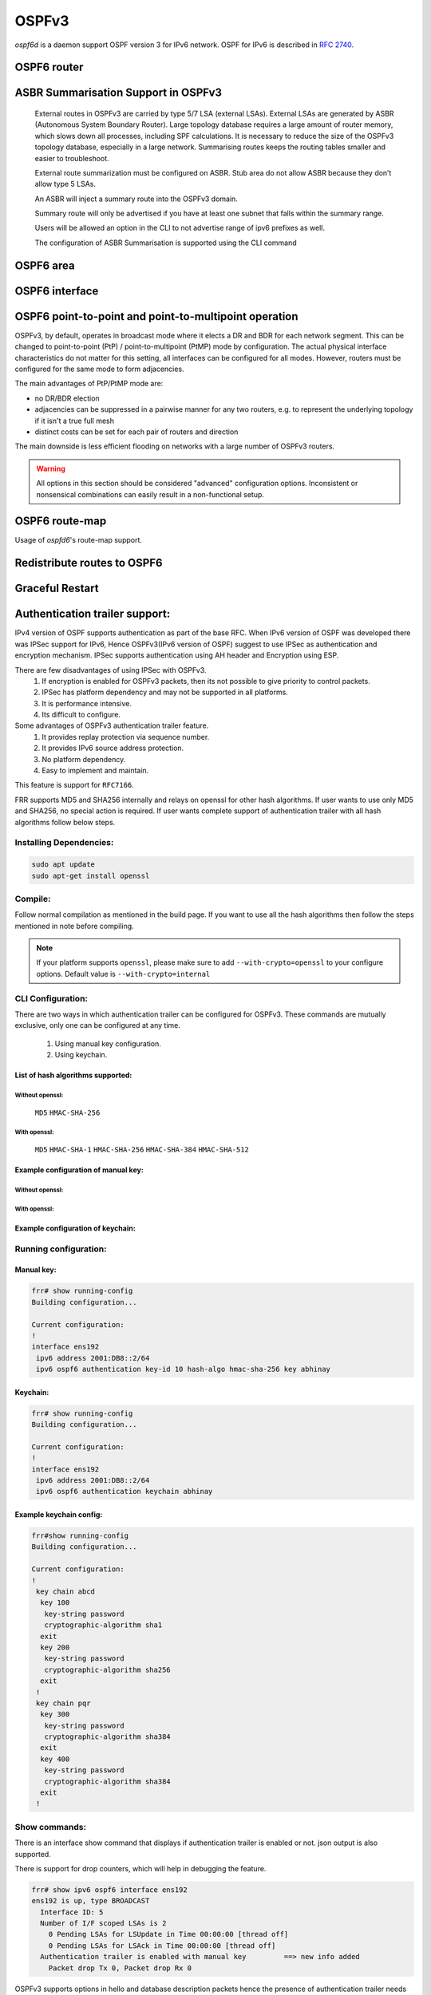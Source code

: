 .. _ospfv3:

******
OSPFv3
******

*ospf6d* is a daemon support OSPF version 3 for IPv6 network. OSPF for IPv6 is
described in :rfc:`2740`.

.. _ospf6-router:

OSPF6 router
============

.. clicmd:: router ospf6 [vrf NAME]

.. clicmd:: ospf6 router-id A.B.C.D

   Set router's Router-ID.

.. clicmd:: timers throttle spf (0-600000) (0-600000) (0-600000)

   This command sets the initial `delay`, the `initial-holdtime`
   and the `maximum-holdtime` between when SPF is calculated and the
   event which triggered the calculation. The times are specified in
   milliseconds and must be in the range of 0 to 600000 milliseconds.

   The `delay` specifies the minimum amount of time to delay SPF
   calculation (hence it affects how long SPF calculation is delayed after
   an event which occurs outside of the holdtime of any previous SPF
   calculation, and also serves as a minimum holdtime).

   Consecutive SPF calculations will always be separated by at least
   'hold-time' milliseconds. The hold-time is adaptive and initially is
   set to the `initial-holdtime` configured with the above command.
   Events which occur within the holdtime of the previous SPF calculation
   will cause the holdtime to be increased by `initial-holdtime`, bounded
   by the `maximum-holdtime` configured with this command. If the adaptive
   hold-time elapses without any SPF-triggering event occurring then
   the current holdtime is reset to the `initial-holdtime`.

   .. code-block:: frr

      router ospf6
       timers throttle spf 200 400 10000


   In this example, the `delay` is set to 200ms, the initial holdtime is set
   to 400ms and the `maximum holdtime` to 10s. Hence there will always be at
   least 200ms between an event which requires SPF calculation and the actual
   SPF calculation. Further consecutive SPF calculations will always be
   separated by between 400ms to 10s, the hold-time increasing by 400ms each
   time an SPF-triggering event occurs within the hold-time of the previous
   SPF calculation.

.. clicmd:: auto-cost reference-bandwidth COST


   This sets the reference bandwidth for cost calculations, where this
   bandwidth is considered equivalent to an OSPF cost of 1, specified in
   Mbits/s. The default is 100Mbit/s (i.e. a link of bandwidth 100Mbit/s
   or higher will have a cost of 1. Cost of lower bandwidth links will be
   scaled with reference to this cost).

   This configuration setting MUST be consistent across all routers
   within the OSPF domain.

.. clicmd:: maximum-paths (1-64)

   Use this command to control the maximum number of parallel routes that
   OSPFv3 can support. The default is 64.

.. clicmd:: write-multiplier (1-100)

   Use this command to tune the amount of work done in the packet read and
   write threads before relinquishing control. The parameter is the number
   of packets to process before returning. The default value of this parameter
   is 20.

.. clicmd:: clear ipv6 ospf6 process [vrf NAME]

   This command clears up the database and routing tables and resets the
   neighborship by restarting the interface state machine. This will be
   helpful when there is a change in router-id and if user wants the router-id
   change to take effect, user can use this cli instead of restarting the
   ospf6d daemon.

.. clicmd:: clear ipv6 ospf6 [vrf NAME] interface [IFNAME]

   This command restarts the interface state machine for all interfaces in the
   VRF or only for the specific interface if ``IFNAME`` is specified.

ASBR Summarisation Support in OSPFv3
====================================

   External routes in OSPFv3 are carried by type 5/7 LSA (external LSAs).
   External LSAs are generated by ASBR (Autonomous System Boundary Router).
   Large topology database requires a large amount of router memory, which
   slows down all processes, including SPF calculations.
   It is necessary to reduce the size of the OSPFv3 topology database,
   especially in a large network. Summarising routes keeps the routing
   tables smaller and easier to troubleshoot.

   External route summarization must be configured on ASBR.
   Stub area do not allow ASBR because they don’t allow type 5 LSAs.

   An ASBR will inject a summary route into the OSPFv3 domain.

   Summary route will only be advertised if you have at least one subnet
   that falls within the summary range.

   Users will be allowed an option in the CLI to not advertise range of
   ipv6 prefixes as well.

   The configuration of ASBR Summarisation is supported using the CLI command

.. clicmd:: summary-address X:X::X:X/M [tag (1-4294967295)] [{metric (0-16777215) | metric-type (1-2)}]

   This command will advertise a single External LSA on behalf of all the
   prefixes falling under this range configured by the CLI.
   The user is allowed to configure tag, metric and metric-type as well.
   By default, tag is not configured, default metric as 20 and metric-type
   as type-2 gets advertised.
   A summary route is created when one or more specific routes are learned and
   removed when no more specific route exist.
   The summary route is also installed in the local system with Null0 as
   next-hop to avoid leaking traffic.

.. clicmd:: no summary-address X:X::X:X/M [tag (1-4294967295)] [{metric (0-16777215) | metric-type (1-2)}]

   This command can be used to remove the summarisation configuration.
   This will flush the single External LSA if it was originated and advertise
   the External LSAs for all the existing individual prefixes.

.. clicmd:: summary-address X:X::X:X/M no-advertise

   This command can be used when user do not want to advertise a certain
   range of prefixes using the no-advertise option.
   This command when configured will flush all the existing external LSAs
   falling under this range.

.. clicmd:: no summary-address X:X::X:X/M no-advertise

   This command can be used to remove the previous configuration.
   When configured, tt will resume originating external LSAs for all the prefixes
   falling under the configured range.

.. clicmd:: aggregation timer (5-1800)

   The summarisation command takes effect after the aggregation timer expires.
   By default the value of this timer is 5 seconds. User can modify the time
   after which the external LSAs should get originated using this command.

.. clicmd:: no aggregation timer (5-1800)

   This command removes the timer configuration. It reverts back to default
   5 second timer.

.. clicmd:: show ipv6 ospf6 summary-address [detail] [json]

   This command can be used to see all the summary-address related information.
   When detail option is used, it shows all the prefixes falling under each
   summary-configuration apart from other information.

.. _ospf6-area:

OSPF6 area
==========

.. clicmd:: area A.B.C.D range X:X::X:X/M [<advertise|not-advertise|cost (0-16777215)>]

.. clicmd:: area (0-4294967295) range X:X::X:X/M [<advertise|not-advertise|cost (0-16777215)>]

    Summarize a group of internal subnets into a single Inter-Area-Prefix LSA.
    This command can only be used at the area boundary (ABR router).

    By default, the metric of the summary route is calculated as the highest
    metric among the summarized routes. The `cost` option, however, can be used
    to set an explicit metric.

    The `not-advertise` option, when present, prevents the summary route from
    being advertised, effectively filtering the summarized routes.

.. clicmd:: area A.B.C.D nssa [no-summary] [default-information-originate [metric-type (1-2)] [metric (0-16777214)]]

.. clicmd:: area (0-4294967295) nssa [no-summary] [default-information-originate [metric-type (1-2)] [metric (0-16777214)]]

   Configure the area to be a NSSA (Not-So-Stubby Area).

   The following functionalities are implemented as per RFC 3101:

   1. Advertising Type-7 LSA into NSSA area when external route is
      redistributed into OSPFv3.
   2. Processing Type-7 LSA received from neighbor and installing route in the
      route table.
   3. Support for NSSA ABR functionality which is generating Type-5 LSA when
      backbone area is configured. Currently translation of Type-7 LSA to
      Type-5 LSA is enabled by default.
   4. Support for NSSA Translator functionality when there are multiple NSSA
      ABR in an area.

   An NSSA ABR can be configured with the `no-summary` option to prevent the
   advertisement of summaries into the area. In that case, a single Type-3 LSA
   containing a default route is originated into the NSSA.

   NSSA ABRs and ASBRs can be configured with `default-information-originate`
   option to originate a Type-7 default route into the NSSA area. In the case
   of NSSA ASBRs, the origination of the default route is conditioned to the
   existence of a default route in the RIB that wasn't learned via the OSPF
   protocol.

.. clicmd:: area A.B.C.D nssa range X:X::X:X/M [<not-advertise|cost (0-16777215)>]

.. clicmd:: area (0-4294967295) nssa range X:X::X:X/M [<not-advertise|cost (0-16777215)>]

    Summarize a group of external subnets into a single Type-7 LSA, which is
    then translated to a Type-5 LSA and avertised to the backbone.
    This command can only be used at the area boundary (NSSA ABR router).

    By default, the metric of the summary route is calculated as the highest
    metric among the summarized routes. The `cost` option, however, can be used
    to set an explicit metric.

    The `not-advertise` option, when present, prevents the summary route from
    being advertised, effectively filtering the summarized routes.

.. clicmd:: area A.B.C.D export-list NAME

.. clicmd:: area (0-4294967295) export-list NAME

   Filter Type-3 summary-LSAs announced to other areas originated from intra-
   area paths from specified area.

   .. code-block:: frr

      router ospf6
       area 0.0.0.10 export-list foo
      !
      ipv6 access-list foo permit 2001:db8:1000::/64
      ipv6 access-list foo deny any

   With example above any intra-area paths from area 0.0.0.10 and from range
   2001:db8::/32 (for example 2001:db8:1::/64 and 2001:db8:2::/64) are announced
   into other areas as Type-3 summary-LSA's, but any others (for example
   2001:200::/48) aren't.

   This command is only relevant if the router is an ABR for the specified
   area.

.. clicmd:: area A.B.C.D import-list NAME

.. clicmd:: area (0-4294967295) import-list NAME

   Same as export-list, but it applies to paths announced into specified area
   as Type-3 summary-LSAs.

.. clicmd:: area A.B.C.D filter-list prefix NAME in

.. clicmd:: area A.B.C.D filter-list prefix NAME out

.. clicmd:: area (0-4294967295) filter-list prefix NAME in

.. clicmd:: area (0-4294967295) filter-list prefix NAME out

   Filtering Type-3 summary-LSAs to/from area using prefix lists. This command
   makes sense in ABR only.

.. _ospf6-interface:

OSPF6 interface
===============

.. clicmd:: ipv6 ospf6 area <A.B.C.D|(0-4294967295)>

   Enable OSPFv3 on the interface and add it to the specified area.

.. clicmd:: ipv6 ospf6 cost COST

   Sets interface's output cost. Default value depends on the interface
   bandwidth and on the auto-cost reference bandwidth.

.. clicmd:: ipv6 ospf6 hello-interval HELLOINTERVAL

   Sets interface's Hello Interval. Default 10

.. clicmd:: ipv6 ospf6 dead-interval DEADINTERVAL

   Sets interface's Router Dead Interval. Default value is 40.

.. clicmd:: ipv6 ospf6 graceful-restart hello-delay HELLODELAYINTERVAL

   Set the length of time during which Grace-LSAs are sent at 1-second intervals
   while coming back up after an unplanned outage. During this time, no hello
   packets are sent.

   A higher hello delay will increase the chance that all neighbors are notified
   about the ongoing graceful restart before receiving a hello packet (which is
   crucial for the graceful restart to succeed). The hello delay shouldn't be set
   too high, however, otherwise the adjacencies might time out. As a best practice,
   it's recommended to set the hello delay and hello interval with the same values.
   The default value is 10 seconds.

.. clicmd:: ipv6 ospf6 retransmit-interval RETRANSMITINTERVAL

   Sets interface's Rxmt Interval. Default value is 5.

.. clicmd:: ipv6 ospf6 priority PRIORITY

   Sets interface's Router Priority. Default value is 1.

.. clicmd:: ipv6 ospf6 transmit-delay TRANSMITDELAY

   Sets interface's Inf-Trans-Delay. Default value is 1.

.. clicmd:: ipv6 ospf6 network (broadcast|point-to-point|point-to-multipoint)

   Set explicitly network type for specified interface.

   The only functional difference between ``point-to-point`` (PtP) and
   ``point-to-multipoint`` (PtMP) mode is the packet addressing for database
   flooding and updates.  PtP will use multicast packets while PtMP will
   unicast them.  Apart from this,
   :clicmd:`ipv6 ospf6 p2p-p2mp connected-prefixes <include|exclude>` has a
   different default for PtP and PtMP.  There are no other differences, in
   particular FRR does not impose a limit of one neighbor in PtP mode.

   FRR does not support NBMA mode for IPv6 and likely never will, as NBMA is
   considered deprecated for IPv6.  Refer to `this IETF OSPF working group
   discussion
   <https://mailarchive.ietf.org/arch/msg/ospf/8GAbr4qSMMt5J7SvAcZQ1H7ARhk/>`_
   for context.

OSPF6 point-to-point and point-to-multipoint operation
======================================================

OSPFv3, by default, operates in broadcast mode where it elects a DR and BDR
for each network segment.  This can be changed to point-to-point (PtP) /
point-to-multipoint (PtMP) mode by configuration.  The actual physical
interface characteristics do not matter for this setting, all interfaces can
be configured for all modes.  However, routers must be configured for the same
mode to form adjacencies.

The main advantages of PtP/PtMP mode are:

- no DR/BDR election
- adjacencies can be suppressed in a pairwise manner for any two routers, e.g.
  to represent the underlying topology if it isn't a true full mesh
- distinct costs can be set for each pair of routers and direction

The main downside is less efficient flooding on networks with a large number
of OSPFv3 routers.

.. warning::

   All options in this section should be considered "advanced" configuration
   options.  Inconsistent or nonsensical combinations can easily result in a
   non-functional setup.

.. clicmd:: ipv6 ospf6 p2p-p2mp disable-multicast-hello

   Disables sending normal multicast hellos when in PtP/PtMP mode.  Some
   vendors do this automatically for PtMP mode while others have a separate
   ``no-broadcast`` option matching this.

   If this setting is used, you must issue
   :clicmd:`ipv6 ospf6 neighbor X:X::X:X poll-interval (1-65535)` for each
   neighbor to send unicast hello packets.

.. clicmd:: ipv6 ospf6 p2p-p2mp config-neighbors-only

   Only form adjacencies with neighbors that are explicitly configured with
   the :clicmd:`ipv6 ospf6 neighbor X:X::X:X` command.  Hellos from other
   routers are ignored.

   .. warning::

      This setting is not intended to provide any security benefit.  Do not
      run OSPFv3 over untrusted links without additional security measures
      (e.g. IPsec.)

.. clicmd:: ipv6 ospf6 p2p-p2mp connected-prefixes <include|exclude>

   For global/ULA prefixes configured on this interfaces, do (not) advertise
   the full prefix to the area.  Regardless of this setting, the router's own
   address, as a /128 host route with the "LA" (Local Address) bit set, will
   always be advertised.

   The default is to include connected prefixes for PtP mode and exclude them
   for PtMP mode.  Since these prefixes will cover other router's addresses,
   these addresses can become unreachable if the link is partitioned if the
   other router does not advertise the address as a /128.  However, conversely,
   if all routers have this flag set, the overall prefix will not be advertised
   anywhere.  End hosts on this link will therefore be unreachable (and
   blackholing best-practices for non-existing prefixes apply.)  It may be
   preferable to have only one router announce the connected prefix.

   The Link LSA (which is not propagated into the area) always includes all
   prefixes on the interface.  This setting only affects the Router LSA that
   is visible to all routers in the area.

   .. note::

      Before interacting with this setting, consider either not configuring
      any global/ULA IPv6 address on the interface, or directly configuring a
      /128 if needed.  OSPFv3 relies exclusively on link-local addresses to do
      its signaling and there is absolutely no reason to configure global/ULA
      addresses as far as OSPFv3 is concerned.

.. clicmd:: ipv6 ospf6 neighbor X:X::X:X

   Explicitly configure a neighbor by its link-local address on this interface.
   This statement has no effect other than allowing an adjacency when
   :clicmd:`ipv6 ospf6 p2p-p2mp config-neighbors-only` is set.  This command
   does **not** cause unicast hellos to be sent.

   Only link-local addresses can be used to establish explicit neighbors.
   When using this command, you should probably assign static IPv6 link-local
   addresses to all routers on this link.  It would technically be possible to
   use the neighbor's Router ID (IPv4 address) here to ease working with
   changing link-local addresses but this is not planned as a feature at the
   time of writing.  Global/ULA IPv6 addresses cannot be supported here due to
   the way OSPFv3 works.

.. clicmd:: ipv6 ospf6 neighbor X:X::X:X poll-interval (1-65535)

   Send unicast hellos to this neighbor at the specified interval (in seconds.)
   The interval is only used while there is no adjacency with this neighbor.
   As soon as an adjacency is formed, the interface's
   :clicmd:`ipv6 ospf6 hello-interval HELLOINTERVAL` value is used.
   (``hello-interval`` must be the same on all routers on this link.)

   :rfc:`2328` recommends a "much larger" value than ``hello-interval`` for
   this setting, but this is a legacy of ATM and X.25 networks and nowadays you
   should probably just use the same value as for ``hello-interval``.

.. clicmd:: ipv6 ospf6 neighbor X:X::X:X cost (1-65535)

   Use a distinct cost for paths traversing this neighbor.  The default is
   to use the interface's cost value (which may be automatically calculated
   based on link bandwidth.)  Note that costs are directional in OSPF and the
   reverse direction must be set on the other router.


OSPF6 route-map
===============

Usage of *ospfd6*'s route-map support.

.. clicmd:: set metric [+|-](0-4294967295)

   Set a metric for matched route when sending announcement. Use plus (+) sign
   to add a metric value to an existing metric. Use minus (-) sign to
   substract a metric value from an existing metric.

.. _redistribute-routes-to-ospf6:

Redistribute routes to OSPF6
============================

.. clicmd:: redistribute <babel|bgp|connected|isis|kernel|openfabric|ripng|sharp|static|table> [metric-type (1-2)] [metric (0-16777214)] [route-map WORD]

   Redistribute routes of the specified protocol or kind into OSPFv3, with the
   metric type and metric set if specified, filtering the routes using the
   given route-map if specified.

.. clicmd:: default-information originate [{always|metric (0-16777214)|metric-type (1-2)|route-map WORD}]

   The command injects default route in the connected areas. The always
   argument injects the default route regardless of it being present in the
   router. Metric values and route-map can also be specified optionally.

Graceful Restart
================

.. clicmd:: graceful-restart [grace-period (1-1800)]


   Configure Graceful Restart (RFC 5187) restarting support.
   When enabled, the default grace period is 120 seconds.

   To perform a graceful shutdown, the "graceful-restart prepare ipv6 ospf"
   EXEC-level command needs to be issued before restarting the ospf6d daemon.

   When Graceful Restart is enabled and the ospf6d daemon crashes or is killed
   abruptely (e.g. SIGKILL), it will attempt an unplanned Graceful Restart once
   it restarts.

.. clicmd:: graceful-restart helper enable [A.B.C.D]


   Configure Graceful Restart (RFC 5187) helper support.
   By default, helper support is disabled for all neighbours.
   This config enables/disables helper support on this router
   for all neighbours.
   To enable/disable helper support for a specific
   neighbour, the router-id (A.B.C.D) has to be specified.

.. clicmd:: graceful-restart helper strict-lsa-checking


   If 'strict-lsa-checking' is configured then the helper will
   abort the Graceful Restart when a LSA change occurs which
   affects the restarting router.
   By default 'strict-lsa-checking' is enabled"

.. clicmd:: graceful-restart helper supported-grace-time (10-1800)


   Supports as HELPER for configured grace period.

.. clicmd:: graceful-restart helper planned-only


   It helps to support as HELPER only for planned
   restarts. By default, it supports both planned and
   unplanned outages.

.. clicmd:: graceful-restart prepare ipv6 ospf


   Initiate a graceful restart for all OSPFv3 instances configured with the
   "graceful-restart" command. The ospf6d daemon should be restarted during
   the instance-specific grace period, otherwise the graceful restart will fail.

   This is an EXEC-level command.


.. _Authentication-trailer:

Authentication trailer support:
===============================
IPv4 version of OSPF supports authentication as part of the base RFC.
When IPv6 version of OSPF was developed there was IPSec support for IPv6,
Hence OSPFv3(IPv6 version of OSPF) suggest to use IPSec as authentication
and encryption mechanism. IPSec supports authentication using AH header and
Encryption using ESP.

There are few disadvantages of using IPSec with OSPFv3.
        1. If encryption is enabled for OSPFv3 packets, then its not
           possible to give priority to control packets.
        2. IPSec has platform dependency and may not be supported
           in all platforms.
        3. It is performance intensive.
        4. Its difficult to configure.


Some advantages of OSPFv3 authentication trailer feature.
        1. It provides replay protection via sequence number.
        2. It provides IPv6 source address protection.
        3. No platform dependency.
        4. Easy to implement and maintain.


This feature is support for ``RFC7166``.

FRR supports MD5 and SHA256 internally and relays on openssl for other hash
algorithms. If user wants to use only MD5 and SHA256, no special action is
required. If user wants complete support of authentication trailer with all
hash algorithms follow below steps.


Installing Dependencies:
------------------------

.. code-block:: console

   sudo apt update
   sudo apt-get install openssl


Compile:
--------
Follow normal compilation as mentioned in the build page. If you want to
use all the hash algorithms then follow the steps mentioned in note before
compiling.


.. note::

   If your platform supports ``openssl``, please make sure to add
   ``--with-crypto=openssl`` to your configure options.
   Default value is ``--with-crypto=internal``


CLI Configuration:
------------------
There are two ways in which authentication trailer can be configured for
OSPFv3. These commands are mutually exclusive, only one can be configured
at any time.

        1. Using manual key configuration.
        2. Using keychain.


List of hash algorithms supported:
^^^^^^^^^^^^^^^^^^^^^^^^^^^^^^^^^^

Without openssl:
++++++++++++++++
        ``MD5``
        ``HMAC-SHA-256``


With openssl:
+++++++++++++
        ``MD5``
        ``HMAC-SHA-1``
        ``HMAC-SHA-256``
        ``HMAC-SHA-384``
        ``HMAC-SHA-512``


Example configuration of manual key:
^^^^^^^^^^^^^^^^^^^^^^^^^^^^^^^^^^^^

Without openssl:
++++++++++++++++

.. clicmd:: ipv6 ospf6 authentication key-id (1-65535) hash-algo <md5|hmac-sha-256> key WORD

With openssl:
+++++++++++++

.. clicmd:: ipv6 ospf6 authentication key-id (1-65535) hash-algo <md5|hmac-sha-256|hmac-sha-1|hmac-sha-384|hmac-sha-512> key WORD


Example configuration of keychain:
^^^^^^^^^^^^^^^^^^^^^^^^^^^^^^^^^^

.. clicmd:: ipv6 ospf6 authentication keychain KEYCHAIN_NAME


Running configuration:
----------------------

Manual key:
^^^^^^^^^^^

.. code-block:: frr

   frr# show running-config
   Building configuration...

   Current configuration:
   !
   interface ens192
    ipv6 address 2001:DB8::2/64
    ipv6 ospf6 authentication key-id 10 hash-algo hmac-sha-256 key abhinay

Keychain:
^^^^^^^^^

.. code-block:: frr

   frr# show running-config
   Building configuration...

   Current configuration:
   !
   interface ens192
    ipv6 address 2001:DB8::2/64
    ipv6 ospf6 authentication keychain abhinay


Example keychain config:
^^^^^^^^^^^^^^^^^^^^^^^^

.. code-block:: frr

   frr#show running-config
   Building configuration...

   Current configuration:
   !
    key chain abcd
     key 100
      key-string password
      cryptographic-algorithm sha1
     exit
     key 200
      key-string password
      cryptographic-algorithm sha256
     exit
    !
    key chain pqr
     key 300
      key-string password
      cryptographic-algorithm sha384
     exit
     key 400
      key-string password
      cryptographic-algorithm sha384
     exit
    !

Show commands:
--------------
There is an interface show command that displays if authentication trailer
is enabled or not. json output is also supported.

There is support for drop counters, which will help in debugging the feature.

.. code-block:: frr

    frr# show ipv6 ospf6 interface ens192
    ens192 is up, type BROADCAST
      Interface ID: 5
      Number of I/F scoped LSAs is 2
        0 Pending LSAs for LSUpdate in Time 00:00:00 [thread off]
        0 Pending LSAs for LSAck in Time 00:00:00 [thread off]
      Authentication trailer is enabled with manual key         ==> new info added
        Packet drop Tx 0, Packet drop Rx 0


OSPFv3 supports options in hello and database description packets hence
the presence of authentication trailer needs to be stored in OSPFv3
neighbor info. Since RFC specifies that we need to handled sequence number
for every ospf6 packet type, sequence number recvd in authentication header
from the neighbor is stored in neighbor to validate the packet.
json output is also supported.

.. code-block:: frr

    frr# show ipv6 ospf6 neighbor 2.2.2.2 detail
     Neighbor 2.2.2.2%ens192
        Area 1 via interface ens192 (ifindex 3)
        0 Pending LSAs for LSUpdate in Time 00:00:00 [thread off]
        0 Pending LSAs for LSAck in Time 00:00:00 [thread off]
        Authentication header present                           ==> new info added
                             hello        DBDesc       LSReq        LSUpd        LSAck
          Higher sequence no 0x0          0x0          0x0          0x0          0x0
          Lower sequence no  0x242E       0x1DC4       0x1DC3       0x23CC       0x1DDA

Sent packet sequence number is maintained per ospf6 router for every packet
that is sent out of router, so sequence number is maintained per ospf6 process.

.. code-block:: frr

    frr# show ipv6 ospf6
     OSPFv3 Routing Process (0) with Router-ID 2.2.2.2
     Number of areas in this router is 1
     Authentication Sequence number info
      Higher sequence no 3, Lower sequence no 1656

Debug command:
--------------
Below command can be used to enable ospfv3 authentication trailer
specific logs if you have to debug the feature.

.. clicmd:: debug ospf6 authentication [<tx|rx>]

Feature supports authentication trailer tx/rx drop counters for debugging,
which can be used to see if packets are getting dropped due to error in
processing authentication trailer information in OSPFv3 packet.
json output is also supported.

.. code-block:: frr

    frr# show ipv6 ospf6 interface ens192
    ens192 is up, type BROADCAST
      Interface ID: 5
      Number of I/F scoped LSAs is 2
        0 Pending LSAs for LSUpdate in Time 00:00:00 [thread off]
        0 Pending LSAs for LSAck in Time 00:00:00 [thread off]
      Authentication trailer is enabled with manual key
        Packet drop Tx 0, Packet drop Rx 0                      ==> new counters

Clear command:
--------------
Below command can be used to clear the tx/rx drop counters in interface.
Below command can be used to clear all ospfv3 interface or specific
interface by specifying the interface name.

.. clicmd:: clear ipv6 ospf6 auth-counters interface [IFNAME]



.. _showing-ospf6-information:

Showing OSPF6 information
=========================

.. clicmd:: show ipv6 ospf6 [vrf <NAME|all>] [json]

   Show information on a variety of general OSPFv3 and area state and
   configuration information. JSON output can be obtained by appending 'json'
   to the end of command.

.. clicmd:: show ipv6 ospf6 [vrf <NAME|all>] database [<detail|dump|internal>] [json]

   This command shows LSAs present in the LSDB. There are three view options.
   These options helps in viewing all the parameters of the LSAs. JSON output
   can be obtained by appending 'json' to the end of command. JSON option is
   not applicable with 'dump' option.

.. clicmd:: show ipv6 ospf6 [vrf <NAME|all>] database <router|network|inter-prefix|inter-router|as-external|group-membership|type-7|link|intra-prefix> [json]

   These options filters out the LSA based on its type. The three views options
   works here as well. JSON output can be obtained by appending 'json' to the
   end of command.

.. clicmd:: show ipv6 ospf6 [vrf <NAME|all>] database adv-router A.B.C.D linkstate-id A.B.C.D [json]

   The LSAs additinally can also be filtered with the linkstate-id and
   advertising-router fields. We can use the LSA type filter and views with
   this command as well and visa-versa. JSON output can be obtained by
   appending 'json' to the end of command.

.. clicmd:: show ipv6 ospf6 [vrf <NAME|all>] database self-originated [json]

   This command is used to filter the LSAs which are originated by the present
   router. All the other filters are applicable here as well.

.. clicmd:: show ipv6 ospf6 [vrf <NAME|all>] interface [json]

   To see OSPF interface configuration like costs. JSON output can be
   obtained by appending "json" in the end.

.. clicmd:: show ipv6 ospf6 [vrf <NAME|all>] neighbor [json]

   Shows state and chosen (Backup) DR of neighbor. JSON output can be
   obtained by appending 'json' at the end.

.. clicmd:: show ipv6 ospf6 [vrf <NAME|all>] interface traffic [json]

   Shows counts of different packets that have been received and transmitted
   by the interfaces. JSON output can be obtained by appending "json" at the
   end.

.. clicmd:: show ipv6 route ospf6

   This command shows internal routing table.

.. clicmd:: show ipv6 ospf6 zebra [json]

   Shows state about what is being redistributed between zebra and OSPF6.
   JSON output can be obtained by appending "json" at the end.

.. clicmd:: show ipv6 ospf6 [vrf <NAME|all>] redistribute [json]

   Shows the routes which are redistributed by the router. JSON output can
   be obtained by appending 'json' at the end.

.. clicmd:: show ipv6 ospf6 [vrf <NAME|all>] route [<intra-area|inter-area|external-1|external-2|X:X::X:X|X:X::X:X/M|detail|summary>] [json]

   This command displays the ospfv3 routing table as determined by the most
   recent SPF calculations. Options are provided to view the different types
   of routes. Other than the standard view there are two other options, detail
   and summary. JSON output can be obtained by appending 'json' to the end of
   command.

.. clicmd:: show ipv6 ospf6 [vrf <NAME|all>] route X:X::X:X/M match [detail] [json]

   The additional match option will match the given address to the destination
   of the routes, and return the result accordingly.

.. clicmd:: show ipv6 ospf6 [vrf <NAME|all>] interface [IFNAME] prefix [detail|<X:X::X:X|X:X::X:X/M> [<match|detail>]] [json]

   This command shows the prefixes present in the interface routing table.
   Interface name can also be given. JSON output can be obtained by appending
   'json' to the end of command.

.. clicmd:: show ipv6 ospf6 [vrf <NAME|all>] spf tree [json]

   This commands shows the spf tree from the recent spf calculation with the
   calling router as the root. If json is appended in the end, we can get the
   tree in JSON format. Each area that the router belongs to has it's own
   JSON object, with each router having "cost", "isLeafNode" and "children" as
   arguments.

.. clicmd:: show ipv6 ospf6 graceful-restart helper [detail] [json]

   This command shows the graceful-restart helper details including helper
   configuration parameters.

.. _ospf6-debugging:

OSPFv3 Debugging
================

The following debug commands are supported:

.. clicmd:: debug ospf6 abr

   Toggle OSPFv3 ABR debugging messages.

.. clicmd:: debug ospf6 asbr

   Toggle OSPFv3 ASBR debugging messages.

.. clicmd:: debug ospf6 border-routers {router-id [A.B.C.D] | area-id [A.B.C.D]}

   Toggle OSPFv3 border router debugging messages. This can be specified for a
   router with specific Router-ID/Area-ID.

.. clicmd:: debug ospf6 flooding

   Toggle OSPFv3 flooding debugging messages.

.. clicmd:: debug ospf6 interface

   Toggle OSPFv3 interface related debugging messages.

.. clicmd:: debug ospf6 lsa

   Toggle OSPFv3 Link State Advertisements debugging messages.

.. clicmd:: debug ospf6 lsa aggregation

   Toggle OSPFv3 Link State Advertisements summarization debugging messages.

.. clicmd:: debug ospf6 message

   Toggle OSPFv3 message exchange debugging messages.

.. clicmd:: debug ospf6 neighbor

   Toggle OSPFv3 neighbor interaction debugging messages.

.. clicmd:: debug ospf6 nssa

   Toggle OSPFv3 Not So Stubby Area (NSSA) debugging messages.

.. clicmd:: debug ospf6 route

   Toggle OSPFv3 routes debugging messages.

.. clicmd:: debug ospf6 spf

   Toggle OSPFv3 Shortest Path calculation debugging messages.

.. clicmd:: debug ospf6 zebra

   Toggle OSPFv3 zebra interaction debugging messages.

.. clicmd:: debug ospf6 graceful-restart

   Toggle OSPFv3 graceful-restart helper debugging messages.

Sample configuration
====================

Example of ospf6d configured on one interface and area:

.. code-block:: frr

   interface eth0
    ipv6 ospf6 area 0.0.0.0
    ipv6 ospf6 instance-id 0
   !
   router ospf6
    ospf6 router-id 212.17.55.53
    area 0.0.0.0 range 2001:770:105:2::/64
   !


Larger example with policy and various options set:


.. code-block:: frr

   debug ospf6 neighbor state
   !
   interface fxp0
    ipv6 ospf6 area 0.0.0.0
    ipv6 ospf6 cost 1
    ipv6 ospf6 hello-interval 10
    ipv6 ospf6 dead-interval 40
    ipv6 ospf6 retransmit-interval 5
    ipv6 ospf6 priority 0
    ipv6 ospf6 transmit-delay 1
    ipv6 ospf6 instance-id 0
   !
   interface lo0
    ipv6 ospf6 cost 1
    ipv6 ospf6 hello-interval 10
    ipv6 ospf6 dead-interval 40
    ipv6 ospf6 retransmit-interval 5
    ipv6 ospf6 priority 1
    ipv6 ospf6 transmit-delay 1
    ipv6 ospf6 instance-id 0
   !
   router ospf6
    router-id 255.1.1.1
    redistribute static route-map static-ospf6
   !
   access-list access4 permit 127.0.0.1/32
   !
   ipv6 access-list access6 permit 3ffe:501::/32
   ipv6 access-list access6 permit 2001:200::/48
   ipv6 access-list access6 permit ::1/128
   !
   ipv6 prefix-list test-prefix seq 1000 deny any
   !
   route-map static-ospf6 permit 10
    match ipv6 address prefix-list test-prefix
    set metric-type type-2
    set metric 2000
   !
   line vty
    access-class access4
    ipv6 access-class access6
    exec-timeout 0 0
   !

